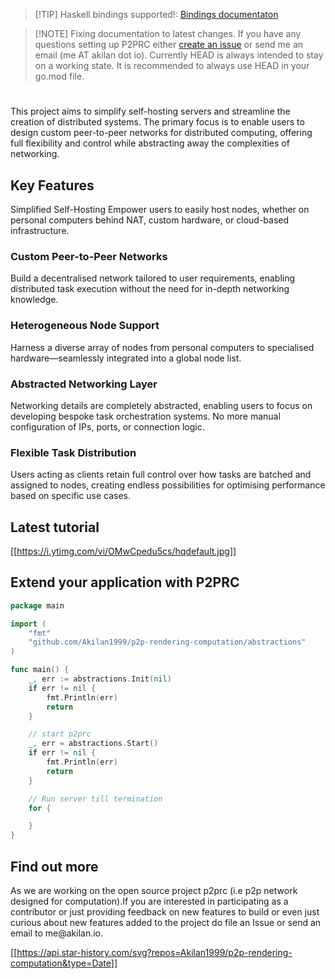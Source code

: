 #+begin_quote
[!TIP] Haskell bindings supported!:
[[https://p2prc.akilan.io/Docs/haskell/P2PRC.html][Bindings
documentaton]]

#+end_quote

#+begin_quote
[!NOTE] Fixing documentation to latest changes. If you have any
questions setting up P2PRC either
[[https://github.com/Akilan1999/p2p-rendering-computation/issues/new/choose][create
an issue]] or send me an email (me AT akilan dot io). Currently HEAD is
always intended to stay on a working state. It is recommended to always
use HEAD in your go.mod file.

#+end_quote

#+begin_html
  <h1 align="center">
#+end_html

#+begin_html
  </h1>
#+end_html

#+begin_html
  <!-- seperator -->
#+end_html

#+begin_html
  <!-- The main aim of this project was to create a custom peer to peer network. The user acting as the
  client has total flexibility on how to batch the tasks and the user acting as the server has complete
  flexibility on tracking the container's usages and killing the containers at any point of time. -->
#+end_html

#+begin_html
  <!-- The objective is to allow users to self host servers in easier
  and abstracted manner. The main aim of this project was to create a custom peer to peer network for distributed computing. The user acting as the client has total flexibility on how to batch the tasks to any of nodes in networks. These nodes can anywhere from personal
  computers behind NAT to custom hardware for running custom workload. The aim to provide
  access to Heterogeneous set of nodes as a singular global list and abstract away the networking details giving the user focus on designing a custom orchestrator based
  on the requirements of a user.  -->
#+end_html

This project aims to simplify self-hosting servers and streamline the
creation of distributed systems. The primary focus is to enable users to
design custom peer-to-peer networks for distributed computing, offering
full flexibility and control while abstracting away the complexities of
networking.

** Key Features
:PROPERTIES:
:CUSTOM_ID: key-features
:END:
Simplified Self-Hosting Empower users to easily host nodes, whether on
personal computers behind NAT, custom hardware, or cloud-based
infrastructure.

*** Custom Peer-to-Peer Networks
:PROPERTIES:
:CUSTOM_ID: custom-peer-to-peer-networks
:END:
Build a decentralised network tailored to user requirements, enabling
distributed task execution without the need for in-depth networking
knowledge.

*** Heterogeneous Node Support
:PROPERTIES:
:CUSTOM_ID: heterogeneous-node-support
:END:
Harness a diverse array of nodes from personal computers to specialised
hardware---seamlessly integrated into a global node list.

*** Abstracted Networking Layer
:PROPERTIES:
:CUSTOM_ID: abstracted-networking-layer
:END:
Networking details are completely abstracted, enabling users to focus on
developing bespoke task orchestration systems. No more manual
configuration of IPs, ports, or connection logic.

*** Flexible Task Distribution
:PROPERTIES:
:CUSTOM_ID: flexible-task-distribution
:END:
Users acting as clients retain full control over how tasks are batched
and assigned to nodes, creating endless possibilities for optimising
performance based on specific use cases.

** Latest tutorial
:PROPERTIES:
:CUSTOM_ID: latest-tutorial
:END:
[[https://www.youtube.com/watch?v=OMwCpedu5cs%22][[[https://i.ytimg.com/vi/OMwCpedu5cs/hqdefault.jpg]]]]

#+begin_html
  <!-- ## Table of contents in the current README -->
#+end_html

#+begin_html
  <!-- 1. [Introduction](#Introduction)
  2. [Installation](#extend-your-application-with-p2prc)
  3. [Design Architecture](#Design-Architecture)
  4. [Implementation](#Implementation)
  5. [Find out more](#Find-out-more) -->
#+end_html

#+begin_html
  <!-- # Table of contents in the Docs folder
  1. [Introduction](Docs/Introduction.md)
  2. [Installation](Docs/Installation.md)
  3. [Abstractions](Docs/Abstractions.md)
  3. [Design Architecture](DesignArchtectureIntro.md)
     1. [Client Module](ClientArchitecture.md)
     2. [P2P Module](P2PArchitecture.md)
     3. [Server Module](ServerArchitecture.md)
  4. [Implementation](Docs/Implementation.md)
     1. [Client Module](Docs/ClientImplementation.md)
     2. [P2P Module](Docs/P2PImplementation.md)
     3. [Server Module](Docs/ServerImplementation.md)
     4. [Config Module](Docs/ConfigImplementation.md)
     5. [Cli Module](Docs/CliImplementation.md)
     6. [Plugin Module](Docs/PluginImplementation.md)
     7. [Language bindings](Docs/Bindings.md)
     8. [Domain name mappings](Docs/Bindings.md)
  5. Language bindings
     1. [Haskell](Docs/haskell/)
  5. [Problems](https://github.com/Akilan1999/p2p-rendering-computation/issues)    -->
#+end_html

#+begin_html
  <!-- 
  ## Introduction
  This project aims to create a peer to peer (p2p) network, where a user can use the p2p network to act as a client (i.e sending tasks) or the server (i.e executing the tasks). A prototype application will be developed, which comes bundled with a p2p module and possible to execute docker containers or virtual environments across selected nodes.

  ### Objectives
  - Background review on peer to peer network, virtual environments, decentralized rendering tools and tools to batch any sort of tasks.
  - Creating p2p network
  - Server to create a containerised environment
  - The client node to run tasks on Server containerised node -->
#+end_html

#+begin_html
  <!-- [Read more on the introduction](Docs/Introduction.md) -->
#+end_html

#+begin_html
  <!-- <br> -->
#+end_html

** Extend your application with P2PRC
:PROPERTIES:
:CUSTOM_ID: extend-your-application-with-p2prc
:END:
#+begin_src go
package main

import (
    "fmt"
    "github.com/Akilan1999/p2p-rendering-computation/abstractions"
)

func main() {
    _, err := abstractions.Init(nil)
    if err != nil {
        fmt.Println(err)
        return
    }

    // start p2prc
    _, err = abstractions.Start()
    if err != nil {
        fmt.Println(err)
        return
    }

    // Run server till termination
    for {

    }
}
#+end_src

#+begin_html
  <!-- ### Export once this is added export P2PRC as environment paths
  ```
  export P2PRC=<PROJECT PATH>
  export PATH=<PROJECT PATH>:${PATH}
  ```
  [Read more](Docs/Abstractions.md) ...

  ## Installation from source
  1. Ensure the Go compiler is installed
     ```
     go version
     ```
  3. Ensure docker is installed (Should run without sudo)
     ```
     docker ps
     ```
  3. Clone this repository
     ```
     git clone https://github.com/Akilan1999/p2p-rendering-computation
     ```
  4. Install and build the project
     ```
     make install
     ```
  - If you look closely you will get outputs such as:
     ```
     // Add them to your .bashrc file
     export P2PRC=/<path>/p2p-rendering-computation
     export PATH=/<path>/p2p-rendering-computation:${PATH}
     ```

  5. Test if it works
     ```
     p2prc -h
     ```
     or
     ```
     ./p2prc -h
     ```
  [Read more on the installation and usage](Docs/Installation.md)

  <br>

  ## Design Architecture
  The design architecture was inspired and based on the linux kernel design. The project is segmented into various modules. Each module is responsible for certain tasks in the project. The modules are highly dependent on each other hence the entire codebase can be considered as a huge monolithic chuck which acts as its own library

  [Read more on the Design Architecture](Docs/DesignArchtectureIntro.md)

  <br>

  ## Implementation
  The programming language used for this project was Golang. The reason Go lang was chosen was because it is a compiled language. The entire codebase is just a single binary file. When distributing to other linux distributing the only requirement would be the binary file to run the code. It is easy to write independant modules and be monolithic at the sametime using Go. Using Go.mod makes it very easy to handle external libraries and modularise code. The go.mod name for the project is git.sr.ht/~akilan1999/p2p-rendering-computation.

  [Read more on the Implementation](Docs/Implementation.md)

  <br> -->
#+end_html

** Find out more
:PROPERTIES:
:CUSTOM_ID: find-out-more
:END:
As we are working on the open source project p2prc (i.e p2p network
designed for computation).If you are interested in participating as a
contributor or just providing feedback on new features to build or even
just curious about new features added to the project do file an Issue or
send an email to me@akilan.io.

[[https://github.com/Gaurav-Gosain][[[https://api.star-history.com/svg?repos=Akilan1999/p2p-rendering-computation&type=Date]]]]
